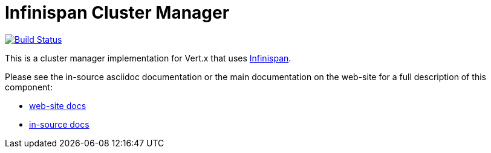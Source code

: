= Infinispan Cluster Manager

image:https://travis-ci.org/vert-x3/vertx-infinispan.svg?branch=master["Build Status", link="https://travis-ci.org/vert-x3/vertx-infinispan"]

This is a cluster manager implementation for Vert.x that uses http://infinispan.org[Infinispan].

Please see the in-source asciidoc documentation or the main documentation on the web-site for a full description
of this component:

* link:http://vertx.io/docs/vertx-infinispan/java/[web-site docs]
* link:src/main/asciidoc/index.adoc[in-source docs]
